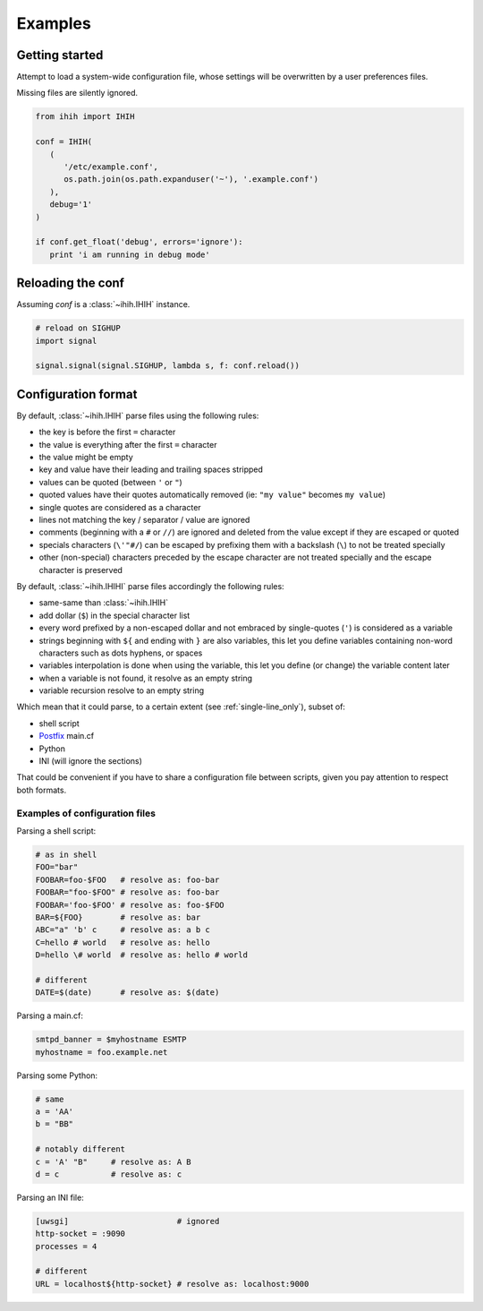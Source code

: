 ########
Examples
########

Getting started
###############

Attempt to load a system-wide configuration file, whose settings will be
overwritten by a user preferences files.

Missing files are silently ignored.

.. code:: python

   from ihih import IHIH

   conf = IHIH(
      (
         '/etc/example.conf',
         os.path.join(os.path.expanduser('~'), '.example.conf')
      ),
      debug='1'
   )

   if conf.get_float('debug', errors='ignore'):
      print 'i am running in debug mode'

Reloading the conf
##################

Assuming `conf` is a :class:`~ihih.IHIH` instance.

.. code:: python

   # reload on SIGHUP
   import signal

   signal.signal(signal.SIGHUP, lambda s, f: conf.reload())

Configuration format
####################

By default, :class:`~ihih.IHIH` parse files using the following rules:

* the key is before the first ``=`` character
* the value is everything after the first ``=`` character
* the value might be empty
* key and value have their leading and trailing spaces stripped
* values can be quoted (between ``'`` or ``"``)
* quoted values have their quotes automatically removed (ie: ``"my value"``
  becomes ``my value``)
* single quotes are considered as a character
* lines not matching the key / separator / value are ignored
* comments (beginning with a ``#`` or ``//``) are ignored and deleted from the
  value except if they are escaped or quoted
* specials characters (``\'"#/``) can be escaped by prefixing them with a
  backslash (``\``) to not be treated specially
* other (non-special) characters preceded by the escape character are not
  treated specially and the escape character is preserved

By default, :class:`~ihih.IHIHI` parse files accordingly the following rules:

* same-same than :class:`~ihih.IHIH`
* add dollar (``$``) in the special character list
* every word prefixed by a non-escaped dollar and not embraced by
  single-quotes (``'``) is considered as a variable
* strings beginning with ``${`` and ending with ``}`` are also variables,
  this let you define variables containing non-word characters such as dots
  hyphens, or spaces
* variables interpolation is done when using the variable, this let you define
  (or change) the variable content later
* when a variable is not found, it resolve as an empty string
* variable recursion resolve to an empty string

Which mean that it could parse, to a certain extent
(see :ref:`single-line_only`), subset of:

* shell script
* `Postfix <http://www.postfix.org/>`_ main.cf
* Python
* INI (will ignore the sections)

That could be convenient if you have to share a configuration file between
scripts, given you pay attention to respect both formats.

Examples of configuration files
===============================

Parsing a shell script:

.. code:: bash

   # as in shell
   FOO="bar"
   FOOBAR=foo-$FOO   # resolve as: foo-bar
   FOOBAR="foo-$FOO" # resolve as: foo-bar
   FOOBAR='foo-$FOO' # resolve as: foo-$FOO
   BAR=${FOO}        # resolve as: bar
   ABC="a" 'b' c     # resolve as: a b c
   C=hello # world   # resolve as: hello
   D=hello \# world  # resolve as: hello # world

   # different
   DATE=$(date)      # resolve as: $(date)

Parsing a main.cf:

.. code::

   smtpd_banner = $myhostname ESMTP
   myhostname = foo.example.net

Parsing some Python:

.. code:: python

   # same
   a = 'AA'
   b = "BB"

   # notably different
   c = 'A' "B"     # resolve as: A B
   d = c           # resolve as: c

Parsing an INI file:

.. code:: ini

   [uwsgi]                       # ignored
   http-socket = :9090
   processes = 4

   # different
   URL = localhost${http-socket} # resolve as: localhost:9000
